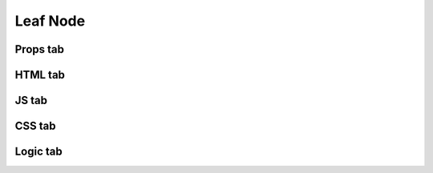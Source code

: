 Leaf Node
=========


Props tab
*********



HTML tab
********



JS tab
******



CSS tab
*******



Logic tab
*********




